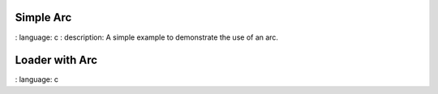 
Simple Arc
""""""""""""""""

.. lv_example:: widgets / arc / lv_example_arc_1
:
language:
c
:
description:
A simple example to demonstrate the use of an arc.

Loader with Arc
""""""""""""""""

.. lv_example:: widgets / arc / lv_example_arc_2
:
language:
c

